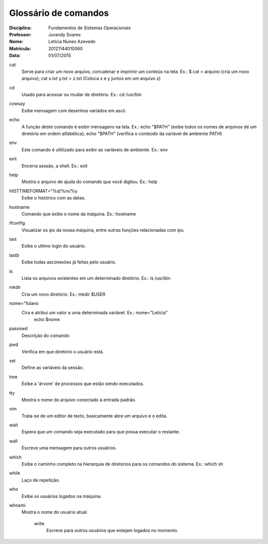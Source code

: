 ======================
Glossário de comandos
======================

:Disciplina: Fundamentos de Sistemas Operacionais
:Professor: Jurandy Soares
:Nome: Letícia Nunes Azevedo  
:Matrícula: 20121144010060
:Data: 01/07/2015

cat
  Serve para criar um novo arquivo, concatenar e imprimir um conteúo na tela. Ex.: $ cat > arquivo (cria um novo arquivo); cat x.txt y.txt > z.txt (Coloca x e y juntos em um arquivo z)


cd
  Usado para acessar ou mudar de diretório. Ex.: cd /usr/bin


cowsay
  Exibe mensagem com desenhos variádos em ascii.


echo
  A função deste comando é exibir mensagens na tela. Ex.: echo "$PATH" (exibe todos os nomes de arquivos de um diretório em ordem alfabética); echo "$PATH" (verifica o conteúdo da variável de ambiente PATH)



env
  Este comando é ultilizado para exibir as variáveis de ambiente. Ex.: env

exit
  Encerra sessão, a shell. Ex.: exit


help
  Mostra o arquivo de ajuda do comando que você digitou. Ex.: help


HISTTIMEFORMAT="%d/%m/%y
  Exibe o histórico com as datas.


hostname
  Comando que exibe o nome da máquina. Ex.: hostname


ifconfig
  Visualizar os ips da nossa máquina, entre outras funções relacionadas com ips. 


last
  Exibe o ultimo login do usuário.


lastb
  Exibe todas asconexões já feitas pelo usuário.


ls
  Lista os arquivos existentes em um determinado diretório. Ex.: ls /usr/bin


mkdir
  Cria um novo diretório. Ex.:  mkdir $USER


nome="fulano
  Cira e atribui um valor a uma determinada variável. Ex.: nome="Leticia"
                                                           echo $nome


passswd
  Descrição do comando


pwd
  Verifica em que diretório o usuário está.


set
  Define as variáveis da sessão.


tree
  Exibe a 'árvore' de processos que estão sendo executados.


tty
  Mostra o nome do arquivo conectado à entrada padrão.


vim
  Trata-se de um editor de texto, basicamente abre um arquivo e o edita.
  

wait
  Espera que um comando seja executado para que possa executar o restante.


wall
  Escreve uma mensagem para outros usuários.


which
  Exibe o caminho completo na hierarquia de diretorios para os comandos do sistema. Ex.: which sh


while
  Laço de repetição.


who
  Exibe os usuários logados na máquina.


whoami
  Mostra o nome do usuário atual.


    write
      Escreve para outros usuários que estejam logados no momento.
